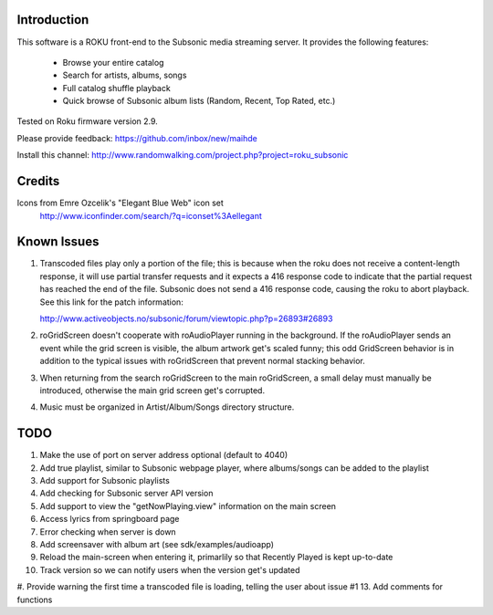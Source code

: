 Introduction
----------------------------------
This software is a ROKU front-end to the Subsonic media streaming server.  It
provides the following features:
 * Browse your entire catalog
 * Search for artists, albums, songs
 * Full catalog shuffle playback
 * Quick browse of Subsonic album lists (Random, Recent, Top Rated, etc.)

Tested on Roku firmware version 2.9.

Please provide feedback: https://github.com/inbox/new/maihde

Install this channel: http://www.randomwalking.com/project.php?project=roku_subsonic

Credits
----------------------------------
Icons from Emre Ozcelik's "Elegant Blue Web" icon set
    http://www.iconfinder.com/search/?q=iconset%3Aellegant

Known Issues
----------------------------------
1. Transcoded files play only a portion of the file; this is because when the roku
   does not receive a content-length response, it will use partial transfer requests
   and it expects a 416 response code to indicate that the partial request has 
   reached the end of the file.  Subsonic does not send a 416 response code,
   causing the roku to abort playback.  See this link for the patch information:

   http://www.activeobjects.no/subsonic/forum/viewtopic.php?p=26893#26893 

2. roGridScreen doesn't cooperate with roAudioPlayer running in the background.
   If the roAudioPlayer sends an event while the grid screen is visible, the 
   album artwork get's scaled funny; this odd GridScreen behavior is in addition
   to the typical issues with roGridScreen that prevent normal stacking behavior.

3. When returning from the search roGridScreen to the main roGridScreen, a small
   delay must manually be introduced, otherwise the main grid screen get's corrupted.

4. Music must be organized in Artist/Album/Songs directory structure.

TODO
----------------------------------
#. Make the use of port on server address optional (default to 4040)
#. Add true playlist, similar to Subsonic webpage player, where albums/songs can be added to the playlist
#. Add support for Subsonic playlists
#. Add checking for Subsonic server API version
#. Add support to view the "getNowPlaying.view" information on the main screen
#. Access lyrics from springboard page
#. Error checking when server is down
#. Add screensaver with album art (see sdk/examples/audioapp)
#. Reload the main-screen when entering it, primarlily so that Recently Played is kept up-to-date
#. Track version so we can notify users when the version get's updated
#. Provide warning the first time a transcoded file is loading, telling the user about issue #1
13. Add comments for functions
